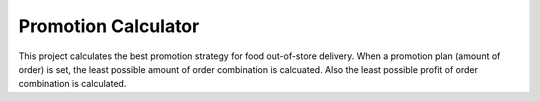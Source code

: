 =========================
Promotion Calculator
=========================

This project calculates the best promotion strategy for food out-of-store delivery.
When a promotion plan (amount of order) is set, the least possible amount of order
combination is calcuated. Also the least possible profit of order combination is 
calculated.